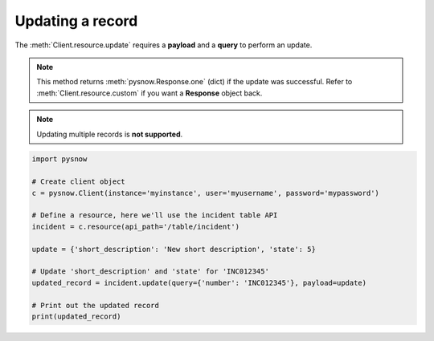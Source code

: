 Updating a record
=================

The :meth:`Client.resource.update` requires a **payload** and a **query** to perform an update.

.. note::
    This method returns :meth:`pysnow.Response.one` (dict) if the update was successful.
    Refer to :meth:`Client.resource.custom` if you want a **Response** object back.

.. note::
    Updating multiple records is **not supported**.


.. code-block:: python

    import pysnow

    # Create client object
    c = pysnow.Client(instance='myinstance', user='myusername', password='mypassword')

    # Define a resource, here we'll use the incident table API
    incident = c.resource(api_path='/table/incident')

    update = {'short_description': 'New short description', 'state': 5}

    # Update 'short_description' and 'state' for 'INC012345'
    updated_record = incident.update(query={'number': 'INC012345'}, payload=update)

    # Print out the updated record
    print(updated_record)

